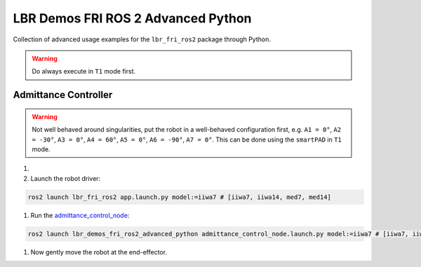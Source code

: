 LBR Demos FRI ROS 2 Advanced Python
===================================
Collection of advanced usage examples for the ``lbr_fri_ros2`` package through Python.

.. warning::
    Do always execute in ``T1`` mode first.

Admittance Controller
---------------------
.. warning::
    Not well behaved around singularities, put the robot in a well-behaved configuration first, e.g. ``A1 = 0°``, ``A2 = -30°``, ``A3 = 0°``, ``A4 = 60°``, ``A5 = 0°``, ``A6 = -90°``, ``A7 = 0°``. This can be done using the ``smartPAD`` in ``T1`` mode.

#. .. dropdown:: Launch the ``LBRServer`` application on the ``KUKA smartPAD``

    .. thumbnail:: ../../doc/img/applications_lbr_server.png

#. Launch the robot driver:

.. code-block:: bash

    ros2 launch lbr_fri_ros2 app.launch.py model:=iiwa7 # [iiwa7, iiwa14, med7, med14]

#. Run the `admittance_control_node <https://github.com/lbr-stack/lbr_fri_ros2_stack/blob/foxy/lbr_demos/lbr_demos_fri_ros2_advanced_python/lbr_demos_fri_ros2_advanced_python/admittance_control_node.py>`_:

.. code-block:: bash

    ros2 launch lbr_demos_fri_ros2_advanced_python admittance_control_node.launch.py model:=iiwa7 # [iiwa7, iiwa14, med7, med14]

#. Now gently move the robot at the end-effector.
